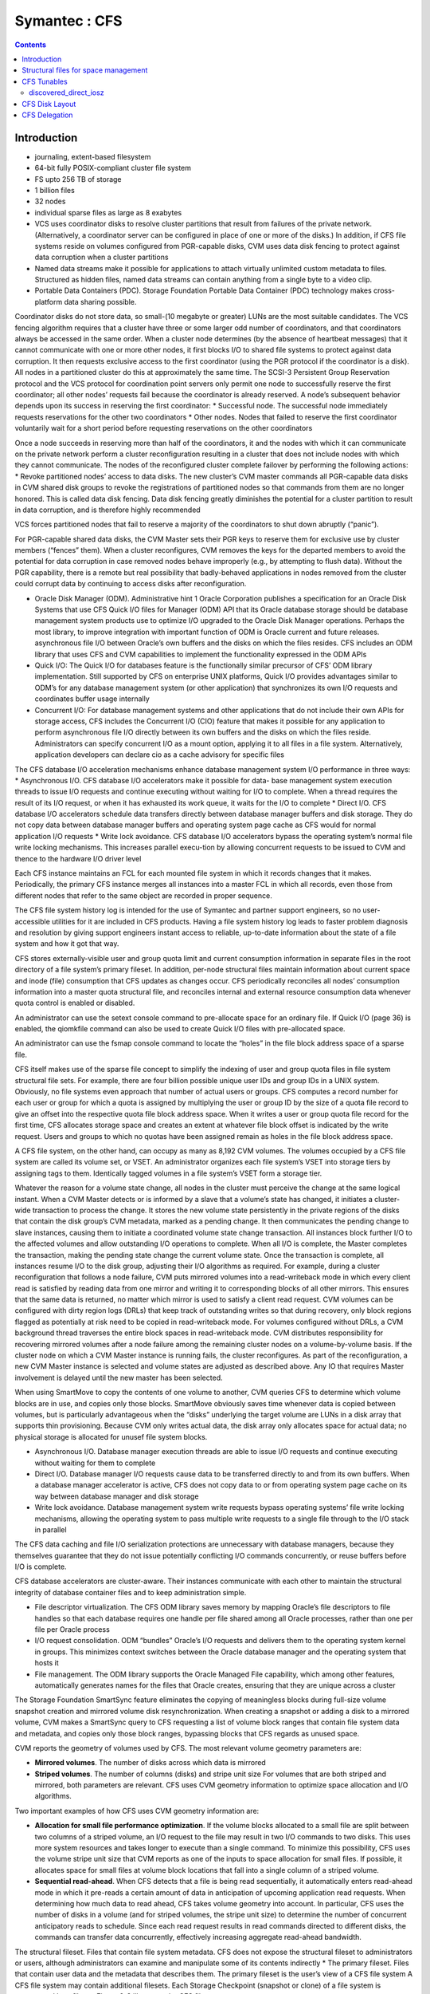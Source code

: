 Symantec : CFS
==============

.. contents::

Introduction
------------

*    journaling, extent-based filesystem
*    64-bit fully POSIX-compliant cluster file system
*    FS upto 256 TB of storage
*    1 billion files
*    32 nodes
*    individual sparse files as large as 8 exabytes
*    VCS uses coordinator disks to resolve cluster partitions that result from failures of the private network. (Alternatively, a coordinator server can be configured in place of one or more of the disks.) In addition, if CFS file systems reside on volumes configured from PGR-capable disks, CVM uses data disk fencing to protect against data corruption when a cluster partitions
*    Named data streams make it possible for applications to attach virtually unlimited custom metadata to files. Structured as hidden files, named data streams can contain anything from a single byte to a video clip.
*    Portable Data Containers (PDC). Storage Foundation Portable Data Container (PDC) technology makes cross-platform data sharing possible.

Coordinator disks do not store data, so small-(10 megabyte or greater) LUNs are the most suitable candidates. The VCS fencing algorithm requires that a cluster have three or some larger odd number of coordinators, and that coordinators always be accessed in the same order.
When a cluster node determines (by the absence of heartbeat messages) that it cannot communicate with one or more other nodes, it first blocks I/O to shared file systems to protect against data corruption. It then requests exclusive access to the first coordinator (using the PGR protocol if the coordinator is a disk). All nodes in a partitioned cluster do this at approximately the same time.
The SCSI-3 Persistent Group Reservation protocol and the VCS protocol for coordination point servers only permit one node to successfully reserve the first coordinator; all other nodes’ requests fail because the coordinator is already reserved. A node’s subsequent behavior depends upon its success in reserving the first coordinator:
*   Successful node. The successful node immediately requests reservations for the other two coordinators
*   Other nodes. Nodes that failed to reserve the first coordinator voluntarily wait for a short period before requesting reservations on the other coordinators

Once a node succeeds in reserving more than half of the coordinators, it and the nodes with which it can communicate on the private network perform a cluster reconfiguration resulting in a cluster that does not include nodes with which they cannot communicate. The nodes of the reconfigured cluster complete failover by performing the following actions:
*   Revoke partitioned nodes’ access to data disks. The new cluster’s CVM master commands all PGR-capable data disks in CVM shared disk groups to revoke the registrations of partitioned nodes so that commands from them are no longer honored. This is called data disk fencing. Data disk fencing greatly diminishes the potential for a cluster partition to result in data corruption, and is therefore highly recommended

VCS forces partitioned nodes that fail to reserve a majority of the coordinators to shut down abruptly (“panic”).

For PGR-capable shared data disks, the CVM Master sets their PGR keys to reserve them for exclusive use by cluster members (“fences” them). When a cluster reconfigures, CVM removes the keys for the departed members to avoid the potential for data corruption in case removed nodes behave improperly (e.g., by attempting to flush data). Without the PGR capability, there is a remote but real possibility that badly-behaved applications in nodes removed from the cluster could corrupt data by continuing to access disks after reconfiguration.

*   Oracle Disk Manager (ODM). Administrative hint 1 Oracle Corporation publishes a specification for an Oracle Disk Systems that use CFS Quick I/O files for Manager (ODM) API that its Oracle database storage should be database management system products use to optimize I/O upgraded to the Oracle Disk Manager operations. Perhaps the most library, to improve integration with important function of ODM is Oracle current and future releases. asynchronous file I/O between Oracle’s own buffers and the disks on which the files resides. CFS includes an ODM library that uses CFS and CVM capabilities to implement the functionality expressed in the ODM APIs
*   Quick I/O: The Quick I/O for databases feature is the functionally similar    precursor of CFS’ ODM library implementation. Still supported by CFS on enterprise UNIX platforms, Quick I/O provides advantages similar to ODM’s  for any database management system (or other application) that synchronizes its own I/O requests and coordinates buffer usage internally
*   Concurrent I/O: For database management systems and other applications that do not include their own APIs for storage access, CFS includes the  Concurrent I/O (CIO) feature that makes it possible for any application to  perform asynchronous file I/O directly between its own buffers and the disks on which the files reside. Administrators can specify concurrent I/O as a mount option, applying it to all files in a file system. Alternatively, application developers can declare cio as a cache advisory for specific files


The CFS database I/O acceleration mechanisms enhance database management system I/O performance in three ways:
*   Asynchronous I/O. CFS database I/O accelerators make it possible for data- base management system execution threads to issue I/O requests and continue executing without waiting for I/O to complete. When a thread requires the result of its I/O request, or when it has exhausted its work queue, it waits for the I/O to complete
*   Direct I/O. CFS database I/O accelerators schedule data transfers directly between database manager buffers and disk storage. They do not copy data between database manager buffers and operating system page cache as CFS would for normal application I/O requests
*   Write lock avoidance. CFS database I/O accelerators bypass the operating system’s normal file write locking mechanisms. This increases parallel execu-tion by allowing concurrent requests to be  issued to CVM and thence to the hardware I/O driver level

Each CFS instance maintains an FCL for each mounted file system in which it records changes that it makes. Periodically, the primary CFS instance merges all instances into a master FCL in which all  records, even those from different nodes that refer to the same object are recorded in proper sequence.

The CFS file system history log is intended for the use of Symantec and partner support engineers, so no user-accessible utilities for it are included in CFS products. Having a file system history log leads to faster problem diagnosis and resolution by giving support engineers instant access to reliable, up-to-date information about the state of a file system and how it got that way.

CFS stores externally-visible user and group quota limit and current consumption information in separate files in the root directory of a file system’s primary fileset. In addition, per-node structural files maintain information about current space and inode (file) consumption that CFS updates as changes occur. CFS periodically reconciles all nodes’ consumption information into a master quota structural file, and reconciles internal and external resource consumption data whenever quota control is enabled or disabled.

An administrator can use the setext console command to pre-allocate space for an ordinary file. If Quick I/O (page 36) is enabled, the qiomkfile command can also be used to create Quick I/O files with pre-allocated space.

An administrator can use the fsmap console command to locate the “holes” in the file block address space of a sparse file.

CFS itself makes use of the sparse file concept to simplify the indexing of user and group quota files in file system structural file sets. For example, there are four billion possible unique user IDs and group IDs in a UNIX system. Obviously, no file systems even approach that number of actual users or groups. CFS computes a record number for each user or group for which a quota is assigned by multiplying the user or group ID by the size of a quota file record to give an offset into the respective quota file block address space. When it writes a user or group quota file record for the first time, CFS allocates storage space and creates an extent at whatever file block offset is indicated by the write request. Users and groups to which no quotas have been assigned remain as holes in the file
block address space.

A CFS file system, on the other hand, can occupy as many as 8,192 CVM volumes. The volumes occupied by a CFS file system are called its volume set, or VSET. An administrator organizes each file system’s VSET into storage tiers by assigning tags to them. Identically tagged volumes in a file system’s VSET form a storage tier.

Whatever the reason for a volume state change, all nodes in the cluster must perceive the change at the same logical instant. When a CVM Master detects or is informed by a slave that a volume’s state has changed, it initiates a cluster-wide transaction to process the change. It stores the new volume state persistently in the private regions of the disks that contain the disk group’s CVM metadata, marked as a pending change. It then communicates the pending change to slave instances, causing them to initiate a coordinated volume state change transaction. All instances block further I/O to the affected volumes and allow outstanding I/O operations to complete. When all I/O is complete, the Master completes the transaction, making the pending state change the current
volume state. Once the transaction is complete, all instances resume I/O to the disk group, adjusting their I/O algorithms as required. For example, during a cluster reconfiguration that follows a node failure, CVM puts mirrored volumes into a read-writeback mode in which every client read is satisfied by reading data from one mirror and writing it to corresponding blocks of all other mirrors. This ensures that the same data is returned, no matter which mirror is used to satisfy a client read request. CVM volumes can be configured with dirty region logs (DRLs) that keep track of outstanding writes so that during recovery, only block regions flagged as potentially at risk need to be copied in read-writeback mode. For volumes configured without DRLs, a CVM background thread traverses the entire block spaces in read-writeback mode. CVM distributes responsibility for recovering mirrored volumes after a node failure among the remaining cluster nodes on a volume-by-volume basis. If the cluster node on which a CVM Master instance is running fails, the cluster reconfigures. As part of the reconfiguration, a new CVM Master instance is selected and volume states are adjusted as described above. Any IO that requires      Master involvement is delayed until the new master has been selected.

When using SmartMove to copy the contents of one volume to another, CVM queries CFS to determine which volume blocks are in use, and copies only those blocks. SmartMove obviously saves time
whenever data is copied between volumes, but is particularly advantageous when the “disks” underlying the target volume are LUNs in a disk array that supports thin provisioning. Because CVM only writes actual data, the disk array only allocates space for actual data; no physical storage is allocated for unusef file system blocks.


*   Asynchronous I/O. Database manager execution threads are able to issue I/O requests and continue executing without waiting for them to complete
*   Direct I/O. Database manager I/O requests cause data to be transferred directly to and from its own buffers. When a database manager accelerator is active, CFS does not copy data to or from operating system page cache on its way between database manager and disk storage
*   Write lock avoidance. Database management system write requests bypass operating systems’ file write locking mechanisms, allowing the operating system to pass multiple write requests to a single file through to the I/O stack in parallel


The CFS data caching and file I/O serialization protections are unnecessary with database managers, because they themselves guarantee that they do not issue potentially conflicting I/O commands concurrently, or reuse buffers before I/O is complete.

CFS database accelerators are cluster-aware. Their instances communicate with each other to maintain the structural integrity of database container files and to keep administration simple.

*   File descriptor virtualization. The CFS ODM library saves memory by mapping Oracle’s file descriptors to file handles so that each database requires one handle per file shared among all Oracle processes, rather than one per file per Oracle process
*   I/O request consolidation. ODM “bundles” Oracle’s I/O requests and delivers them to the operating system kernel in groups. This minimizes context switches between the Oracle database manager and the operating system that hosts it
*   File management. The ODM library supports the Oracle Managed File capability, which among other features, automatically generates names for the files that Oracle creates, ensuring that they are unique across a cluster

The Storage Foundation SmartSync feature eliminates the copying of meaningless blocks during full-size volume snapshot creation and mirrored volume disk resynchronization. When creating a snapshot or adding a disk to a mirrored volume, CVM makes a SmartSync query to CFS requesting a list of volume block ranges that contain file system data and metadata, and copies only those block ranges, bypassing blocks that CFS regards as unused space.


CVM reports the geometry of volumes used by CFS. The most relevant volume geometry parameters are:

*   **Mirrored volumes**. The number of disks across which data is mirrored
*   **Striped volumes**. The number of columns (disks) and stripe unit size For volumes that are both striped and mirrored, both parameters are relevant. CFS uses CVM geometry information to optimize space allocation and I/O algorithms. 


Two important examples of how CFS uses CVM geometry information are:

*   **Allocation for small file performance optimization**. If the volume blocks    allocated to a small file are split between two columns of a striped volume, an  I/O request to the file may result in two I/O commands to two disks. This uses  more system resources and takes longer to execute than a single command. To minimize this possibility, CFS uses the volume stripe unit size that CVM reports as one of the inputs to space allocation for small files. If possible, it allocates space for small files at volume block locations that fall into a single column of a striped volume.
*   **Sequential read-ahead**. When CFS detects that a file is being read sequentially, it automatically enters read-ahead mode in which it pre-reads a certain amount of data in anticipation of upcoming application read requests. When determining how much data to read ahead, CFS takes volume geometry into account. In particular, CFS uses the number of disks in a volume (and for striped volumes, the stripe unit size) to determine the number of concurrent anticipatory reads to schedule. Since each read request results in read commands directed to different disks, the commands can transfer data concurrently, effectively increasing aggregate read-ahead bandwidth.

The structural fileset. Files that contain file system metadata. CFS does not expose the structural fileset to administrators or users, although administrators can examine and manipulate some of its contents indirectly
*   The primary fileset. Files that contain user data and the metadata that describes them. The primary fileset is the user’s view of a CFS file system A CFS file system may contain additional filesets. Each Storage Checkpoint (snapshot or clone) of a file system is represented by a fileset. Figure 6-3 illustrates the CFS fileset concept.


One important item in the read-only area of superblock is a pointer to a replicated structure called the Object Location Table (OLT). The OLT is the master list of locations of structural files that contain CFS metadata. Some structural files are instance-specific—each CFS instance has a private version of the file. A per-node object location table (PNOLT) structural file has a record for each node in the cluster that contains the locations of the node’s instance-specific structural files. Per-node structural files and their advantages are discussed on page 135.
CFS replicates the inodes of several especially critical structural file types. For example:

*   **Inode list17**. The primary fileset’s inode list
*   **Extent bitmaps**. The storage space bit map files (one per device managed by the file system)
*   **Intent log**. The file system instance’s intent log. CFS stores replicated inodes in different disk sectors so that an unreadable disk sector does not result in loss of critical file system structural data. During updates, it keeps these files’ replicated inodes in synchronization with each other.

In contrast, the inode lists for both structural and primary filesets in a CFS file system are themselves files. When an administrator creates a file system, CFS initially allocates inode lists with default sizes. CFS automatically increases the size of inode list files as necessary when adding files and extents to the file system. Thus, the limit of one billion files in a CFS file system is based on the maximum practical time for full file system checking (fsck), and not on the amount of space assigned to it.

A CFS structural fileset contains about 20 types of files that hold various types
17. CFS structural file types are identified by acronymic names beginning with the letters
“IF.”
Inside CFS: disk layout and space allocation 121
Filesets
of metadata. Table 6-1 lists the subset of structural file types that relate to the
most user-visible aspects of a CFS file system, and the advantages of using
structural files for metadata as compared to more conventional file system
designs.
Table 6-1
Structural
file type
Label file
CFS structural files (representative sample)
Contents Advantages over conventional file
        system structures
Locations of OLT and OLT allows for flexible metadata
superblock replicas expansion
Replicated superblocks are resilient to
disk failure
Intent log Circular log of file sys- Enables administrator to control intent
(replicated tem transactions in log size as file system size or transaction
inodes) progress intensity increases
Device file Identities and storage Makes it possible to add and remove stor-
(replicated tiers of file system vol- age volumes
inodes) umes Enables Dynamic Storage Tiering
            (Chapter 10 on page 171)
inode list List of inodes that con- Decouples the maximum number of files
(replicated tain metadata and on- in a file system from file system storage
inodes) disk locations for user capacity
        files
Attribute inode List of inodes hold Matches space occupied by extended attri-
list (replicated hold extended file bute inodes to actual number of extended
inodes) attributes attributes in a file system
                  Conserves space occupied by extended
                 attributes
User quota List of limits on users’ Minimizes storage space consumed by
             storage consumption quota structures
                                Enables cluster-wide quota enforcement


Structural files for space management
-------------------------------------
In addition to the structural files listed in Table 6-1, CFS uses three structural files to manage allocation units, the structures it uses to manage the storage space assigned to a file system. Table 6-2 lists the three structural files, all of which have replicated metadata. Collectively, the three describe the state of a file system’s allocation units and the file system blocks they contain.

Table 6-2
CFS structural files for managing free space
Structural
file type
Contents
Advantages over conventional file
system structures
Allocation unit Overall allocation unit Instantly determine whether an alloca-
state state tion unit is completely free, completely
(IFEAU) allocated, or partially allocated
Allocation unit Number of extents of Quickly determine whether an extent of a
summary various sizes available given size can be allocated from a given
(IFAUS) in each allocation unit allocation unit
Extent map Detailed map of avail- Fast allocation of optimal size extents
(IFEMP) able storage in each (Usually referred to as “EMAP”)
        allocation unit


Using structural files to hold space management metadata structures has two main advantages:

*   **Compactness**. CFS can describe very large contiguous block ranges allocated to files very concisely (in principle, up to 256 file system blocks with a single extent descriptor)
*   **Locality**. It localizes information about free space, thereby minimizing disk seeking when CFS allocates space for new or extended files
*   **Allocation units**. The space occupied by a CFS file system is divided into a number of allocation units, each containing 32,768 of file system blocks. The Extent Map structural file represents the state of the file system blocks in each allocation unit using a multi-level bitmap that makes searching fast and Inside CFS: disk layout and space allocation 123 CFS space allocation efficient when CFS is allocating space for files. To further speed searching, each allocation unit’s record in the Allocation Unit Summary structural file lists the number of free extents of various sizes it contains. Finally, the Extent Allocation Unit Summary file expresses the overall state of each allocation unit (completely free, completely allocated, or partly allocated).
*   **Variable-size extents**. The addresses of file system blocks allocated to files are contained in extent descriptors stored in the files’ inodes. In principle, a single extent descriptor can describe a range of as many as 2^56 consecutively located file system blocks. Thus, as long as contiguous free space is available to a file system, even multi-gigabyte files can be represented very compactly

To manage free storage space efficiently, CFS organizes the space on each volume assigned to a file system into allocation units. Each allocation unit contains 32,768 consecutively numbered file system blocks.

Extent maps also make de-allocation of storage space fast and efficient. To free an extent, CFS updates the Extent Map for its allocation unit. In addition, it marks the allocation unit “dirty” in its Extent Allocation Unit file so that subsequent allocations will ignore its Allocation Unit Summary records. A CFS background thread eventually updates Allocation Unit Summary records for “dirty” allocation units to reflect the correct number of free extents of each size.

CFS storage allocation algorithms are “thin-friendly” in that they tend to favor reuse of storage blocks over previously unused blocks when allocating storage for new and appended files. With CFS, thin provisioning disk arrays that allocate physical storage blocks to LUNs only when data is written to the blocks, need not allocate additional storage capacity because previously allocated capacity can be reused.

If each supported platform describes how two or more files inherit an ACL administrators can adjust a tunable to from the directory in which they force a larger or smaller inode cache reside, CFS links their inodes to a size. number of extents required to map single copy of the ACL contents, large files. which it stores in blocks allocated from an Attribute Inode List structural file

*   **Per-instance resources**. Some file system resources, such as intent and file change logs, are instance-specific; for these, CFS creates a separate instance   for each node in a cluster
*   **Resource partitioning and delegation**. Some resources,  such as allocation unit maps, are inherently partitionable. For these, the CFS primary instance delegates control of parts of the resource to instances. For example, when an instance requires storage space, CFS delegates control of an allocation unit to it. The delegation remains with the instance until another instance requires control of it, for example, to free previously allocated space
*   **Local allocation**. Each CFS instance attempts to allocate resources from pools that it controls. An instance requests control of other instances resources only when it cannot satisfy its  requirements from its own. For example, CFS instances try to allocate storage from allocation units that have been delegated to them. Only when an instance cannot satisfy a requirement from allocation units it controls does it request delegation of additional allocation units
*   **Deferred updates**. For some types of resources, such as quotas, CFS updates master (cluster-wide) records when events in the file system require it or  when a file system is unmounted

For purposes of managing per-instance resources, the first CFS instance to mount a file system becomes the file system’s primary instance. The primary instance delegates control of partitionable resources to other instances.

Similarly, each CFS instance maintains a separate file change log (FCL) for each file system it mounts, in which it records information about file data and metadata updates. CFS time-stamps all FCL records, and, for records from different instances that refer to the same file system object, sequence numbers them using a cluster-wide Lamport timestamp. Every few minutes, the primary instance merges all instances’ private FCLs into a master FCL so that when applications retrieve FCL records, records from different nodes that refer to the same object are in the correct order.

Thus, for example, when a CFS instance must allocate storage space to satisfy an application request to append data to a file, it first searches the allocation units that are delegated to it for a suitable extent. If it cannot allocate space from an allocation unit it controls, it requests delegation of a suitable allocation unit from the file system’s primary instance. The primary delegates an additional
allocation unit to the requester, retrieving it from another instance if necessary. Once an allocation unit has been delegated to a CFS instance, it remains under control of the instance until the primary instance withdraws its delegation.

Freeing storage space or inodes is slightly different, because specific file system blocks or specific inodes must be freed. If the allocation unit containing the space to be freed is delegated to the CFS instance freeing the space, the operation is local to the instance. If, however, CFS instance A wishes to free space in an allocation unit delegated to instance B, instance A requests that the primary instance delegate the allocation unit containing the space to it. The primary instance withdraws delegation of the allocation unit from instance B and delegates it to instance A, which manipulates structural file records to free the space. Delegation remains with instance A thereafter. The change in delegation is necessary because freeing space requires both an inode update (to indicate that the extent descriptors that map the space are no longer in use) and an update to the structural files that describe the state of the allocation unit. Both of these must be part of the same transaction, represented by the same intent log entry; therefore both must be performed by the same CFS instance.

A CFS file system’s primary instance maintains an in-memory table of allocation unit delegations. Other instances are aware only that they do or do not control given allocation units. If the node hosting a file system’s primary CFS instance fails, the new primary instance selected during cluster reconfiguration polls other instances to ascertain their allocation unit delegations, and uses their
responses to build a new delegation table.

The third type of per-instance resource that CFS controls is that whose per-instance control structures can be updated asynchronously with the events that change their states. Structural files that describe resources in this category include:

*   **User quota files**. During operation, the CFS instance that controls the master quota file delegates the right to allocate quota-controlled space to other instances on request. Each CFS instance uses its own quota file to record changes in space consumption as it allocates and frees space. The primary CFS instance reconciles per-instance quota file contents with the master each time a file system is mounted or unmounted, each time quota enforcement is enabled or disabled, and whenever the instance that owns the master quota file cannot delegate quota-controlled space without exceeding the user or group quota. Immediately after reconciliation, all per-instance quota file records contain zeros
*   **Current usage tables**. These files track the space occupied by filesets. As it does with quota files, CFS reconciles them when a file system is mounted or unmounted. When an instance increases or decreases the amount of storage used by a fileset, it adjusts its own current usage table to reflect the increase or decrease in space used by the fileset and triggers background reconciliation of the current usage table files with the master 
*   **Link count tables**. CFS instances use these files to record changes in the number of file inodes linked to an extended attribute inode. Each time an instance creates or removes a link, it increments or decrements the extended attribute inode’s link count in its link count table. A file system’s primary instance reconciles per-instance link count table contents with the master file whenever the file system is mounted or unmounted, when a snapshot is created, and in addition, periodically (approximately every second). When reconciliation results in an attribute inode having zero links, CFS marks it for removal. Immediately after reconciliation, all per-instance link count tables contain zeros



CFS Tunables
------------

+-------------------------------+----------------------------------------------------------+
| vxtunefs parameter            | Effect/comments                                          |
+===============================+==========================================================+
| **discovered_direct_iosz**    | I/O request size above which CFS transfers data directly |
| **(default: 256 kilobytes)**  | to and from application buffers, without copying to page |
|                               | cache.                                                   |
+-------------------------------+----------------------------------------------------------+
| **max_direct_iosz**           | Maximum size for non-buffered I/O request that CFS       |
|                               | issues to a volume. CFS breaks larger application I/O    |
|                               | requests into multiple requests of max_direct_iosz or    |
|                               | fewer bytes.                                             |
+-------------------------------+----------------------------------------------------------+
| **vol_maxio**                 | Maximum I/O request size that CVM issues to a disk.      |
| **(default: 2,048 sectors)**  | CVM breaks larger requests into requests for vol_maxio   |
|                               | or fewer sectors, and issues them synchronously in       |
|                               | sequence                                                 |
|                               | (Not set with vxtunefs)                                  |
+-------------------------------+----------------------------------------------------------+
| **max_diskq**                 | Maximum number of bytes of data that CFS will hold in    |
| **(default: 1 megabyte)**     | page cache for a single file. CFS delays execution of I/O|
|                               | requests to the file until its cached data drops below   |
|                               | max_diskq bytes                                          |
+-------------------------------+----------------------------------------------------------+
| **write_throttle**            | Maximum number of write-cached pages per file that       |
| **(default: 0)**              | CFS accumulates before flushing, independent of its      |
|   (implying no limit)         | cache flush timer                                        |
+-------------------------------+----------------------------------------------------------+
| **read_ahead**                | Disables read-ahead, or enables either single-stream or  |
| (default: 1—detect            | multi-threaded sequential read detection                 |
| sequential read-ahead)        |                                                          |
+-------------------------------+----------------------------------------------------------+
| **read_nstream**              | read_nstream is the maximum number of read-ahead         |
| (default: 1) and              | requests of size read_pref_io that CFS will allow to be  |
| **read_pref_io**              | outstanding simultaneously                               |
| (default: 64 kilobytes)       |                                                          |
+-------------------------------+----------------------------------------------------------+
| **write_nstream**             | write_nstream is the maximum number of coalesced         |
| (default: 1) and              | write requests of size write_pref_io that CFS will allow |
| **write_pref_io**             | to be outstanding simultaneously                         |
| (default: 64 kilobytes)       |                                                          |
+-------------------------------+----------------------------------------------------------+
| **initial_extent_size**       | Minimum size of the first extent that CFS allocates to   |
|                               | files whose storage space is not preallocated            |
+-------------------------------+----------------------------------------------------------+
| **inode_aging_count**         | Maximum number of inodes to retain in an aging list after|
| (default: 2,048)              | their files are deleted (data extents linked to aged     |
|                               | inodes are also aged). Aged inodes and extents accelerate|
|                               | restoration of deleted files from Storage Checkpoints    |
+-------------------------------+----------------------------------------------------------+
| **inode_aging_size**          | Minimum size of a deleted file to qualify its inode for  |
|                               | aging rather than immediate deallocation when its file is|
|                               | deleted                                                  |
+-------------------------------+----------------------------------------------------------+
| **max_seqio_extent_size**     | Maximum extent size that CFS will allocate to            | 
|                               | sequntially written files                                |
+-------------------------------+----------------------------------------------------------+
| **fcl_keeptime**              | Number of seconds, that the File Change Log (FCL)        |
|                               | retains records. CFS purges FCL records that are older   |
|                               | than fcl_keeptime and frees the extents they occupy      |
+-------------------------------+----------------------------------------------------------+  
| **fcl_maxalloc**              | Maximum amount of space that CFS can allocate to the     |
|                               | FCL. When space allocated to the FCL file reaches        |
|                               | fcl_maxalloc, CFS purges the oldest FCL records and frees|
|                               | the extents they occupy                                  |
+-------------------------------+----------------------------------------------------------+  
| **fcl_ointerval**             | Minimum interval between open-related FCL records for    |
| (default: 600 seconds)        | a single file. CFS suppresses FCL records that result    |
|                               | from opening a file within fcl_ointerval seconds of the  |
|                               | preceding open.                                          |
+-------------------------------+----------------------------------------------------------+  
| **fcl_winterval**             | Minimum interval between write, extend, and truncate-    |
| (default: 3,600 seconds)      | related FCL records for a single file. CFS suppresses FCL|
|                               | records of these types that occur within fcl_winterval   |
|                               | seconds of the preceding operation of one of these types.|
+-------------------------------+----------------------------------------------------------+ 

======================
discovered_direct_iosz
======================

I/O request size above which CFS transfers data directly to and from application buffers, without copying to page cache.

The default value on most versions and configuration is 256K. So any write requests larger than that are taken as direct IO and will not involve caches. As there are no caches involved it can reduce the CPU and memory overhead during copy. But since there will only be one IO queued to the disk at a time, it cannot saturate the link. But in a real system this may not be the case and there could be multiple such process writing to a file, and if there are a lot of such processes 

If you are running a single dd process with 12M write size, which is larger that discovered_direct_iosz, it would be converted to direct IO and would get 225 MB/sec

.. code-block:: bash

	dellpe12_01:~ # dd if=/dev/zero of=/vx/fs_fc/testfile5 bs=12M count=100
	100+0 records in
	100+0 records out
	1258291200 bytes (1.3 GB) copied, 5.58075 s, 225 MB/s

If there are multiple such processes writing (say 3) you will be to keep the device somewhat busy, and generate 350 MB/sec 

.. code-block:: bash

	dellpe12_01:~ # dd if=/dev/zero of=/vx/fs_fc/testfile5 bs=12M count=100 & dd if=/dev/zero of=/vx/fs_fc/testfile6 bs=12M count=100 & dd if=/dev/zero of=/vx/fs_fc/testfile7 bs=12M count=100
	[1] 16652
	[2] 16653
	100+0 records in
	100+0 records out
	1258291200 bytes (1.3 GB) copied, 10.6814 s, 118 MB/s
	dellpe12_01:~ # 100+0 records in
	100+0 records out
	100+0 records in
	100+0 records out
	1258291200 bytes (1.3 GB) copied, 10.9993 s, 114 MB/s
	1258291200 bytes (1.3 GB) copied, 10.9377 s, 115 MB/s
	dellpe12_01:~ # 
	[1]-  Done                    dd if=/dev/zero of=/vx/fs_fc/testfile5 bs=12M count=100
	[2]+  Done                    dd if=/dev/zero of=/vx/fs_fc/testfile6 bs=12M count=100
	dellpe12_01:~ # 

Increasing it to 6 threads can bring your device max utilisation

.. code-block:: bash

	VxVM50001         0.00     0.00    1.50  360.00    24.00 732250.50  2025.66    32.16   86.06   2.76  99.80

	00+0 records in
	100+0 records out
	1258291200 bytes (1.3 GB) copied, 21.6047 s, 58.2 MB/s
	100+0 records in
	100+0 records out
	1258291200 bytes (1.3 GB) copied, 21.6855 s, 58.0 MB/s
	100+0 records in
	100+0 records out
	1258291200 bytes (1.3 GB) copied, 21.6854 s, 58.0 MB/s
	[4]-  Done                    dd if=/dev/zero of=/vx/fs_fc/testfile8 bs=12M count=100
	[5]+  Done                    dd if=/dev/zero of=/vx/fs_fc/testfile9 bs=12M count=100
	dellpe12_01:~ # 100+0 records in
	100+0 records out
	1258291200 bytes (1.3 GB) copied, 21.7322 s, 57.9 MB/s
	100+0 records in
	100+0 records out
	1258291200 bytes (1.3 GB) copied, 21.8413 s, 57.6 MB/s
	100+0 records in
	100+0 records out
	1258291200 bytes (1.3 GB) copied, 21.9393 s, 57.4 MB/s
	dellpe12_01:~ # 

But it will never as good as cached writes, but they will use far less memory and CPU resource by avoiding cache copies

CFS Disk Layout
---------------

.. image:: images/cfs.disk.layout.jpg

CFS Delegation
--------------

* To prevent multiple nodes attempting to update the same metadata at the same time, a concept of metadata 'delegation' was also introduced. 
* For example for inodes the unit of delegation is an Inode Allocation Unit (IAU) and for extent allocation/freeing the unit of delegation is an Extent Allocation Unit (EAU
* Delegate metadata to nodes for inode updates using IAUs as the delegation unit, and for extent allocation and freeing by using EAUs as the delegation unit.
* The primary holds lists of delegations that are currently not delegated to any node. Each primary and secondary mount on a node has a list of the delegations it currently has delegated. Further states also exist

Delegation Algorithm basics


1. A node in cluster which needs to do allocation, first looks in its current local list of delegations to see if it has sufficient space to allocate from those EAUs.
2. If it has that storage in currently delegated EAUs, it allocates without going to primary and updates its intent log.
3. If it doesn't have enough blocks in its currently delegated EAUs, it request the primary to give delegation of a new EAU having that much of space by calling VX_GET_DELE.
4. Primary has the complete list of AUs so it knows which AU is where currently. Now depending on where the AU is primary can do the following:

